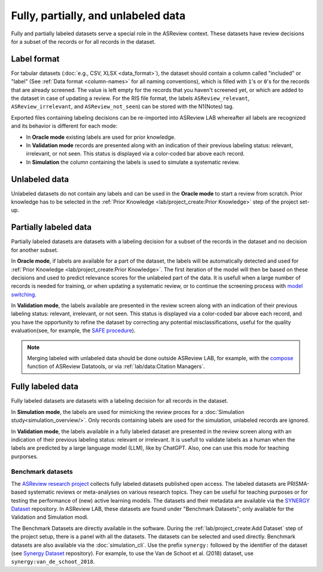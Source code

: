 Fully, partially, and unlabeled data
====================================

Fully and partially labeled datasets serve a special role in the ASReview
context. These datasets have review decisions for a subset of the records or
for all records in the dataset.

Label format
------------

For tabular datasets (:doc:`e.g., CSV, XLSX <data_format>`), the dataset
should contain a column called "included" or "label" (See :ref:`Data format
<column-names>` for all naming conventions), which is filled with ``1``'s or
``0``'s for the records that are already screened. The value is left empty
for the records that you haven't screened yet, or which are added to the
dataset in case of updating a review. For the RIS file format, the labels
``ASReview_relevant``, ``ASReview_irrelevant``, and ``ASReview_not_seen``)
can be stored with the N1(Notes) tag.

Exported files containing labeling decisions can be re-imported into ASReview
LAB whereafter all labels are recognized and its behavior is different for
each mode:

- In **Oracle mode** existing labels are used for prior knowledge.
- In **Validation mode** records are presented along with an indication of their previous labeling status: relevant, irrelevant, or not seen. This status is displayed via a color-coded bar above each record.
- In **Simulation**  the column containing the labels is used to simulate a systematic review.


Unlabeled data
--------------

Unlabeled datasets do not contain any labels and can be used in the **Oracle
mode** to start a review from scratch. Prior knowledge has to be selected in
the :ref:`Prior Knowledge <lab/project_create:Prior Knowledge>` step of the project set-up.

Partially labeled data
----------------------

Partially labeled datasets are datasets with a labeling decision for a subset
of the records in the dataset and no decision for another subset.

In **Oracle mode**, if labels are available for a part of the dataset, the
labels will be automatically detected and used for :ref:`Prior Knowledge
<lab/project_create:Prior Knowledge>`. The first iteration of the model
will then be based on these decisions and used to predict relevance scores
for the unlabeled part of the data. It is usefull when a large number of
records is needed for training, or when  updating a systematic review, or to
continue the screening process with `model switching <https://doi.org/10.3389/frma.2023.1178181>`_.

In **Validation mode**, the labels available are presented in the review
screen along with an indication of their previous labeling status: relevant,
irrelevant, or not seen. This status is displayed via a color-coded bar above
each record, and you have the opportunity to refine the dataset by correcting
any potential misclassifications, useful for the quality evaluation(see, for
example, the `SAFE procedure <https://www.researchsquare.com/article/rs-2856011/>`_).

.. note::

  Merging labeled with unlabeled data should be done outside ASReview LAB, for
  example, with the `compose <https://github.com/asreview/asreview-datatools>`_
  function of ASReview Datatools, or via :ref:`lab/data:Citation Managers`.


Fully labeled data
------------------

Fully labeled datasets are datasets with a labeling decision for all records
in the dataset.

In **Simulation mode**, the labels are used for mimicking the review proces
for a :doc:`Simulation study<simulation_overview/>`. Only records containing
labels are used for the simulation, unlabeled records are ignored.

In **Validation mode**, the labels available in a fully labeled dataset are
presented in the review screen along with an indication of their previous
labeling status: relevant or irrelevant. It is usefull to validate labels as
a human when the labels are predicted by a large language model (LLM), like
by ChatGPT. Also, one can use this mode for teaching purporses.

Benchmark datasets
~~~~~~~~~~~~~~~~~~

The `ASReview research project <https://asreview.ai/about/>`_ collects fully
labeled datasets published open access. The labeled datasets are PRISMA-based
systematic reviews or meta-analyses on various research topics. They can be
useful for teaching purposes or for testing the performance of (new) active
learning models. The datasets and their metadata are available via the
`SYNERGY Dataset <https://github.com/asreview/synergy-dataset>`_ repository.
In ASReview LAB, these datasets are found under "Benchmark Datasets"; only
available for the Validation and Simulation modi.

The Benchmark Datasets are directly available in the software. During the
:ref:`lab/project_create:Add Dataset` step of the project setup, there is a panel
with all the datasets. The datasets can be selected and used directly.
Benchmark datasets are also available via the :doc:`simulation_cli`. Use the prefix
``synergy:`` followed by the identifier of the dataset (see `Synergy Dataset <https://github.com/asreview/synergy-dataset>`_
repository). For example, to use the Van de Schoot et al. (2018) dataset, use
``synergy:van_de_schoot_2018``.

